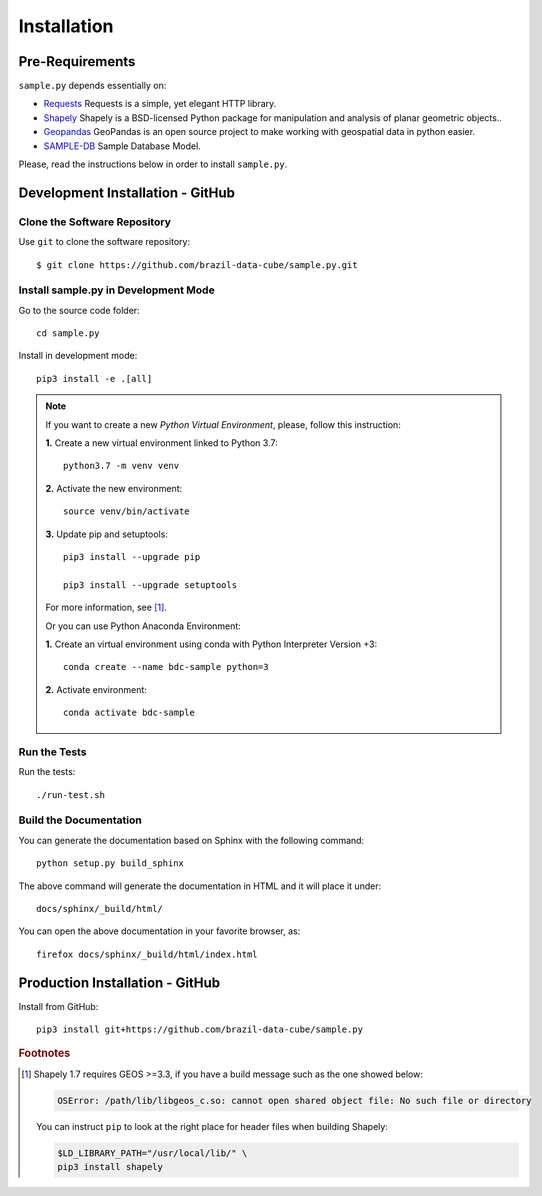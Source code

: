 ..
    This file is part of Python Client Library for Sample Database Model.
    Copyright (C) 2020-2021 INPE.

    Python Client Library for Sample Database Model is free software; you can redistribute it and/or modify it
    under the terms of the MIT License; see LICENSE file for more details.


Installation
============

Pre-Requirements
----------------

``sample.py`` depends essentially on:

- `Requests <https://requests.readthedocs.io/en/master/>`_  Requests is a simple, yet elegant HTTP library.

- `Shapely <https://shapely.readthedocs.io/en/stable/manual.html>`_ Shapely is a BSD-licensed Python package for manipulation and analysis of planar geometric objects..

- `Geopandas <https://geopandas.org/>`_  GeoPandas is an open source project to make working with geospatial data in python easier.

- `SAMPLE-DB <https://github.com/brazil-data-cube/sample-db>`_  Sample Database Model.

Please, read the instructions below in order to install ``sample.py``.

Development Installation - GitHub
---------------------------------

Clone the Software Repository
+++++++++++++++++++++++++++++

Use ``git`` to clone the software repository::

        $ git clone https://github.com/brazil-data-cube/sample.py.git

Install sample.py in Development Mode
+++++++++++++++++++++++++++++++++++++

Go to the source code folder::

    cd sample.py

Install in development mode::

    pip3 install -e .[all]

.. note::

    If you want to create a new *Python Virtual Environment*, please, follow this instruction:

    **1.** Create a new virtual environment linked to Python 3.7::

        python3.7 -m venv venv


    **2.** Activate the new environment::

        source venv/bin/activate


    **3.** Update pip and setuptools::

        pip3 install --upgrade pip

        pip3 install --upgrade setuptools

    For more information, see [#f1]_.

    Or you can use Python Anaconda Environment:

    **1.** Create an virtual environment using conda with Python Interpreter Version +3::

        conda create --name bdc-sample python=3

    **2.** Activate environment::

        conda activate bdc-sample


Run the Tests
+++++++++++++

Run the tests::

    ./run-test.sh


Build the Documentation
+++++++++++++++++++++++

You can generate the documentation based on Sphinx with the following command::

    python setup.py build_sphinx

The above command will generate the documentation in HTML and it will place it under::

    docs/sphinx/_build/html/


You can open the above documentation in your favorite browser, as::

    firefox docs/sphinx/_build/html/index.html


Production Installation - GitHub
--------------------------------


Install from GitHub::

    pip3 install git+https://github.com/brazil-data-cube/sample.py


.. rubric:: Footnotes

.. [#f1]

    Shapely 1.7 requires GEOS >=3.3, if you have a build message such as the one showed below:

    .. code-block::

        OSError: /path/lib/libgeos_c.so: cannot open shared object file: No such file or directory

    You can instruct ``pip`` to look at the right place for header files when building Shapely:

    .. code-block:: shell

        $LD_LIBRARY_PATH="/usr/local/lib/" \
        pip3 install shapely
